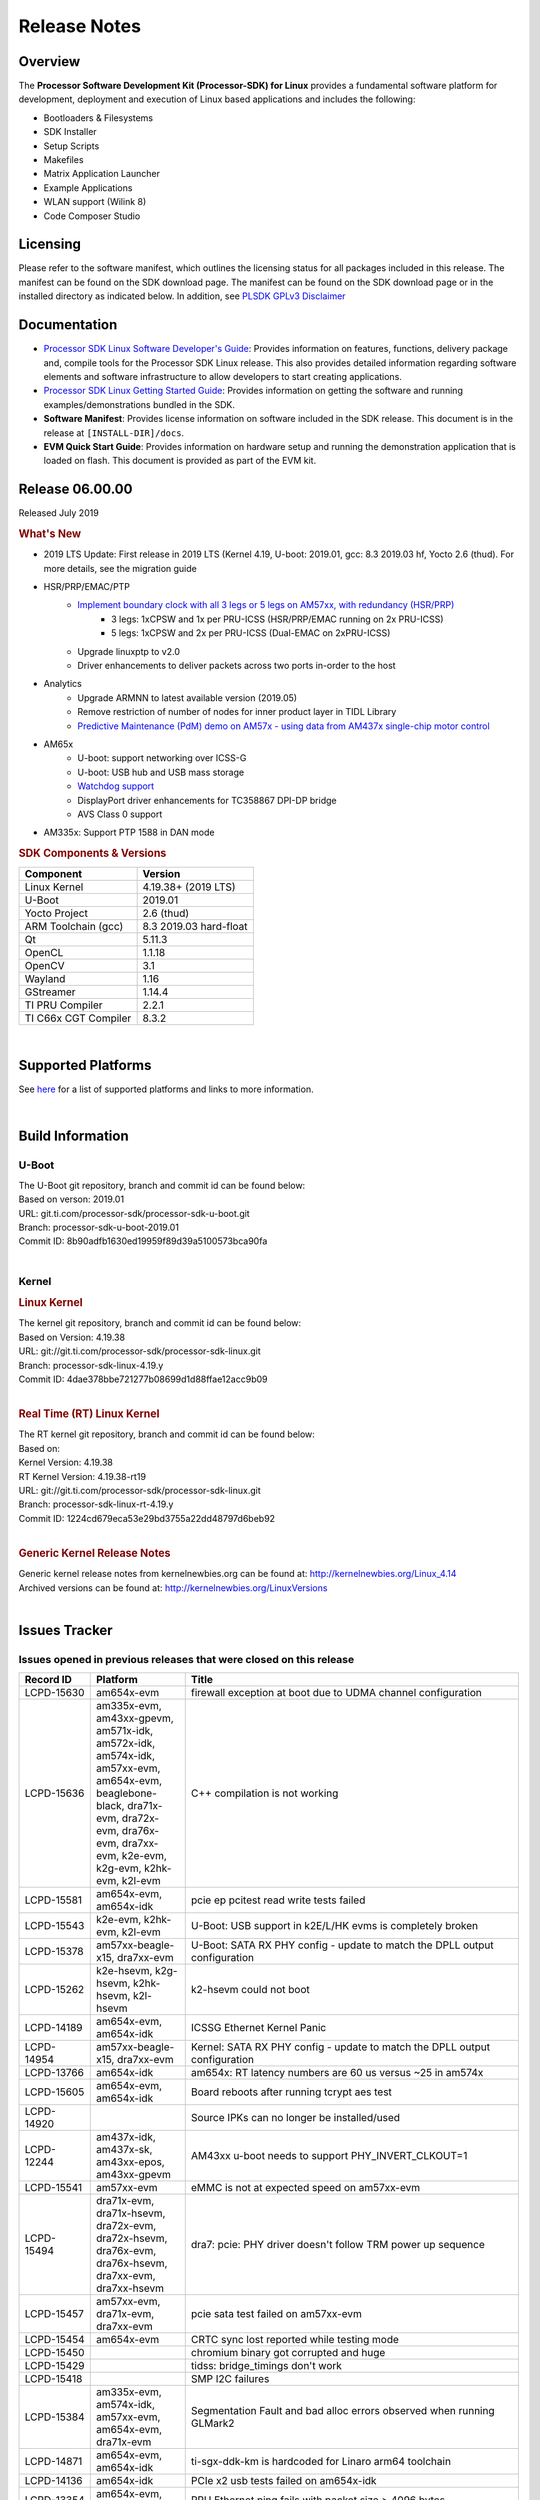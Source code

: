 ************************************
Release Notes
************************************
.. http://processors.wiki.ti.com/index.php/Processor_SDK_Linux_Release_Notes

Overview
========

The **Processor Software Development Kit (Processor-SDK) for Linux**
provides a fundamental software platform for development, deployment and
execution of Linux based applications and includes the following:

-  Bootloaders & Filesystems
-  SDK Installer
-  Setup Scripts
-  Makefiles
-  Matrix Application Launcher
-  Example Applications
-  WLAN support (Wilink 8)
-  Code Composer Studio

Licensing
=========

Please refer to the software manifest, which outlines the licensing
status for all packages included in this release. The manifest can be
found on the SDK download page. The manifest can be found on the SDK
download page or in the installed directory as indicated below. In
addition, see `PLSDK GPLv3 Disclaimer <Overview_GPLv3_Disclaimer.html>`__

Documentation
===============
-  `Processor SDK Linux Software Developer's Guide <index.html>`__: Provides information on features, functions, delivery package and,
   compile tools for the Processor SDK Linux release. This also provides
   detailed information regarding software elements and software
   infrastructure to allow developers to start creating applications.
-  `Processor SDK Linux Getting Started Guide <Overview_Getting_Started_Guide.html>`__: Provides information on getting the software and running
   examples/demonstrations bundled in the SDK.
-  **Software Manifest**: Provides license information on software
   included in the SDK release. This document is in the release at
   ``[INSTALL-DIR]/docs``.
-  **EVM Quick Start Guide**: Provides information on hardware setup and
   running the demonstration application that is loaded on flash. This
   document is provided as part of the EVM kit.

Release 06.00.00
==================

Released July 2019

.. rubric:: What's New
   :name: whats-new

- 2019 LTS Update: First release in 2019 LTS (Kernel 4.19, U-boot: 2019.01, gcc: 8.3 2019.03 hf, Yocto 2.6 (thud). For more details, see the migration guide
- HSR/PRP/EMAC/PTP
    - `Implement boundary clock with all 3 legs or 5 legs on AM57xx, with redundancy (HSR/PRP) <Industrial_Protocols_PTP.html>`__
       - 3 legs: 1xCPSW and 1x per PRU-ICSS (HSR/PRP/EMAC running on 2x PRU-ICSS)
       - 5 legs: 1xCPSW and 2x per PRU-ICSS (Dual-EMAC on 2xPRU-ICSS)
    - Upgrade linuxptp to v2.0
    - Driver enhancements to deliver packets across two ports in-order to the host
- Analytics
    - Upgrade ARMNN to latest available version (2019.05)
    - Remove restriction of number of nodes for inner product layer in TIDL Library
    - `Predictive Maintenance (PdM) demo on AM57x - using data from AM437x single-chip motor control <Examples_and_Demos_Application_Demos.html#predictive-maintenance-demo>`__ 
- AM65x
    - U-boot: support networking over ICSS-G
    - U-boot: USB hub and USB mass storage
    - `Watchdog support <Examples_and_Demos_Application_Demos.html#watchdog-demo-on-am654x-pg-1-0>`__
    - DisplayPort driver enhancements for TC358867 DPI-DP bridge
    - AVS Class 0 support
- AM335x: Support PTP 1588 in DAN mode

.. rubric:: SDK Components & Versions
   :name: sdk-components-versions

+--------------------------+----------------------------+
| Component                | Version                    |
+==========================+============================+
| Linux Kernel             | 4.19.38+ (2019 LTS)        |
+--------------------------+----------------------------+
| U-Boot                   | 2019.01                    |
+--------------------------+----------------------------+
| Yocto Project            | 2.6 (thud)                 |
+--------------------------+----------------------------+
| ARM Toolchain (gcc)      | 8.3 2019.03 hard-float     |
+--------------------------+----------------------------+
| Qt                       | 5.11.3                     |
+--------------------------+----------------------------+
| OpenCL                   | 1.1.18                     |
+--------------------------+----------------------------+
| OpenCV                   | 3.1                        |
+--------------------------+----------------------------+
| Wayland                  | 1.16                       |
+--------------------------+----------------------------+
| GStreamer                | 1.14.4                     |
+--------------------------+----------------------------+
| TI PRU Compiler          | 2.2.1                      |
+--------------------------+----------------------------+
| TI C66x CGT Compiler     | 8.3.2                      |
+--------------------------+----------------------------+

|

Supported Platforms
=====================================
See `here <Release_Specific_Supported_Platforms_and_Versions.html>`__ for a list of supported platforms and links to more information.

|


Build Information
=====================================

U-Boot
-------------------------

| The U-Boot git repository, branch and commit id can be found below:
| Based on verson: 2019.01
| URL: git.ti.com/processor-sdk/processor-sdk-u-boot.git
| Branch: processor-sdk-u-boot-2019.01
| Commit ID: 8b90adfb1630ed19959f89d39a5100573bca90fa

|

Kernel
-------------------------

.. rubric:: Linux Kernel
   :name: linux-kernel

| The kernel git repository, branch and commit id can be found below:
| Based on Version: 4.19.38
| URL: git://git.ti.com/processor-sdk/processor-sdk-linux.git
| Branch: processor-sdk-linux-4.19.y
| Commit ID: 4dae378bbe721277b08699d1d88ffae12acc9b09

|

.. rubric:: Real Time (RT) Linux Kernel
   :name: real-time-rt-linux-kernel

| The RT kernel git repository, branch and commit id can be found below:
| Based on:
| Kernel Version: 4.19.38
| RT Kernel Version: 4.19.38-rt19

| URL: git://git.ti.com/processor-sdk/processor-sdk-linux.git
| Branch: processor-sdk-linux-rt-4.19.y
| Commit ID: 1224cd679eca53e29bd3755a22dd48797d6beb92

|

.. rubric:: Generic Kernel Release Notes
   :name: generic-kernel-release-notes

| Generic kernel release notes from kernelnewbies.org can be found at:
  http://kernelnewbies.org/Linux_4.14
| Archived versions can be found at:
  http://kernelnewbies.org/LinuxVersions

|

Issues Tracker
=====================================

Issues opened in previous releases that were closed on this release
---------------------------------------------------------------------

.. csv-table::
   :header: "Record ID", "Platform", "Title"
   :widths: 15, 20, 70

   LCPD-15630,am654x-evm,firewall exception at boot due to UDMA channel configuration
   LCPD-15636,"am335x-evm, am43xx-gpevm, am571x-idk, am572x-idk, am574x-idk, am57xx-evm, am654x-evm, beaglebone-black, dra71x-evm, dra72x-evm, dra76x-evm, dra7xx-evm, k2e-evm, k2g-evm, k2hk-evm, k2l-evm",C++ compilation is not working
   LCPD-15581,"am654x-evm, am654x-idk",pcie ep pcitest read write tests failed
   LCPD-15543,"k2e-evm, k2hk-evm, k2l-evm",U-Boot: USB support in k2E/L/HK evms is completely broken
   LCPD-15378,"am57xx-beagle-x15, dra7xx-evm",U-Boot: SATA RX PHY config - update to match the DPLL output configuration
   LCPD-15262,"k2e-hsevm, k2g-hsevm, k2hk-hsevm, k2l-hsevm",k2-hsevm could not boot
   LCPD-14189,"am654x-evm, am654x-idk",ICSSG Ethernet Kernel Panic
   LCPD-14954,"am57xx-beagle-x15, dra7xx-evm",Kernel: SATA RX PHY config - update to match the DPLL output configuration
   LCPD-13766,am654x-idk,am654x: RT latency numbers are 60 us versus ~25 in am574x
   LCPD-15605,"am654x-evm, am654x-idk",Board reboots after running tcrypt aes test
   LCPD-14920,,Source IPKs can no longer be installed/used
   LCPD-12244,"am437x-idk, am437x-sk, am43xx-epos, am43xx-gpevm",AM43xx u-boot needs to support PHY_INVERT_CLKOUT=1
   LCPD-15541,am57xx-evm,eMMC is not at expected speed on am57xx-evm
   LCPD-15494,"dra71x-evm, dra71x-hsevm, dra72x-evm, dra72x-hsevm, dra76x-evm, dra76x-hsevm, dra7xx-evm, dra7xx-hsevm",dra7: pcie: PHY driver doesn't follow TRM power up sequence
   LCPD-15457,"am57xx-evm, dra71x-evm, dra7xx-evm",pcie sata test failed on am57xx-evm
   LCPD-15454,am654x-evm,CRTC sync lost reported while testing mode
   LCPD-15450,,chromium binary got corrupted and huge
   LCPD-15429,,tidss: bridge_timings don't work
   LCPD-15418,,SMP I2C failures
   LCPD-15384,"am335x-evm, am574x-idk, am57xx-evm, am654x-evm, dra71x-evm",Segmentation Fault and bad alloc errors observed when running GLMark2
   LCPD-14871,"am654x-evm, am654x-idk",ti-sgx-ddk-km is hardcoded for Linaro arm64 toolchain
   LCPD-14136,am654x-idk,PCIe x2 usb tests failed on am654x-idk
   LCPD-13354,"am654x-evm, am654x-idk",PRU Ethernet ping fails with packet size > 4096 bytes
   LCPD-13709,am654x-evm,USB camera gadget does not work on am6
   LCPD-13711,"am654x-evm, am654x-idk",U-Boot: EEPROM-based board detection support not available
   LCPD-13710,"am654x-evm, am654x-idk",KS3M: ICSSG: 100M link doesn't work
   LCPD-15260,dra7xx-evm,Video on display repeated when Fast Forward done with gst-play
   LCPD-15259,dra7xx-evm,Gst-ducati fails to decode few interlaced streams
   LCPD-14860,"am574x-idk, am57xx-evm, am654x-evm, am654x-idk",qt-opencv-opencl-opengl-multithreaded fails with gcc8
   PLSDK-2186,am572x-evm,video-analytic-demo should run on top of Weston instead of qwindow-compistor
   PLSDK-2355,"am572x-evm, am572x-idk, am574x-idk",Openvx: openvx_tiovx_application hangs on am572x evm
   PLSDK-2627,beagleboneblack,run-pru-adc.sh : Unable to get expected output on UART
   PLSDK-2659,am574x-idk,TIDL inference reporting same classification output for all input images
   PLSDK-2670,"am570x-evm, am572x-evm, am572x-hsevm, k2e-evm, k2g-hsevm, k2hk-evm, k2l-evm",OpenMPacc test hangs on k2 platorms
   PLSDK-2700,,Jailhouse Linux/RTOS issue observed when CPU freq changed
   PLSDK-2749,"am570x-evm, am571x-idk, am572x-evm, am572x-hsevm, am572x-idk, am574x-hsidk, am574x-idk",CPTS 1PPS should allow selection of any timer (Timer13-Timer16)
   PLSDK-2750,"am570x-evm, am571x-idk, am572x-evm, am572x-hsevm, am572x-idk, am574x-hsidk, am574x-idk",CPTS 1PPS pps-enable-gpios should be optional
   PLSDK-2751,"am571x-idk, am572x-idk, am574x-hsidk, am574x-idk",1PPS output needs pulldown for pwm_off
   PLSDK-2754,"am571x-idk, am572x-idk, am574x-hsidk, am574x-idk",kernel 1PPS devicetree documentation
   PLSDK-2759,"am335x-ice, am437x-idk, am571x-idk, am572x-idk, am574x-idk, k2g-ice",   PLSDK build needs to update EMAC firmware version (to enable RX pacing)
   PLSDK-2774,am654x-evm,Fix ICSSG PRUETH bindings documentation
   PLSDK-2775,"am572x-evm, am572x-idk, am574x-idk, dra76x-evm",TIDL documentation missing information about converting framework operators into TIDL layers
   PLSDK-2778,"am654x-evm, am654x-idk",Getting Started Guide Needs to be updated for AM65x
   PLSDK-2796,am572x-idk,HSR/PRP duplicate packets seen
   PLSDK-2818,"am335x-ice, am437x-idk, am571x-idk, am572x-idk, am574x-idk, k2g-ice",PRUETH: promiscuous mode doesn't work in Dual EMAC mode firmware
   PLSDK-2854,,Make tisdk-rootfs-image first option in create-sdcard.sh

|


Issues found and closed on this release that may be applicable to prior releases
-----------------------------------------------------------------------------------
.. csv-table::
   :header: "Record ID", "Platform", "Title"
   :widths: 15, 20, 70

   PLSDK-2783,omapl138-lcdk,omapl138-lcdk - uboot does not load from mmc
   PLSDK-2865,am571x-idk,icss_emacMainTest_am571x.out returns error from _int_malloc

|

Errata Workarounds Available in this Release
------------------------------------------------
.. csv-table::
   :header: "Record ID",  "Title"
   :widths: 15, 80

   LCPD-9084,i887: Software workaround to limit mmc3 speed to 64MHz
   LCPD-7642,MMC/SD: i832: return DLL to default reset state with CLK gated if not in SDR104/HS200 mode.
   LCPD-1022,J6: Errata: i694: System I2C hang due to miss of Bus Clear support @ OMAP level
   LCPD-976,J6/J6eco: 32clk is psuedo (erratum i856) - clock source
   LCPD-975,J6/J6eco: 32clk is psuedo (erratum i856) - realtime counter
   LCPD-1188,J6: Baseport: Errata i877: RGMII clocks must be enabled to avoid IO timing degradation due to Assymetric Aging
   LCPD-5311,i893: DCAN ram init issues in HW AUTO and when traffic hitting CAN bus (open investigation)
   LCPD-5310,"i900: CTRL_CORE_MMR_LOCK_5 region after locking results in ctrl module inaccessible, recoverable only post a reset"
   LCPD-5309,LCPD: i896: USB Port disable doesnt work
   LCPD-4225,J6: Errata: i834: Investigate possibility of software workaround
   LCPD-4195,J6: SATA: Investigate applicability of i807
   LCPD-14580,DSS : DSS Does Not Support YUV Pixel Data Formats
   LCPD-14577,CPSW does not support CPPI receive checksum (Host to Ethernet) offload feature
   LCPD-14579,DSS : DSS Does Not Support YUV Pixel Data Formats
   LCPD-14578,DSS : DSS DPI Interface does not support BT.656 and BT.1120 output modes
   LCPD-9173,i897: USB Stop Endpoint doesnt work in certain circumstances
   LCPD-8294,37 pins + VOUT pins need slow slew enabled for timing and reliability respectively
   LCPD-13887,DDR Controller ECC Scrubbing feature can cause DRAM data corruption
   LCPD-13884,CPTracer Bus Probes MAIN_CAL0_0 and MCU_SRAM_SLV_1 are not able to distinguish between secure and non-secure transactions
   LCPD-14185,MSMC: Non-coherent memory access to coherent memory can cause invalidation of snoop filter
   LCPD-14187,UDMA-P Real-time Remote Peer Registers not Functional Across UDMA-P Domains
   LCPD-14159,The assertion of warm reset coinciding with a debug configuration access targeting the STM Subsystem may result in a hang of said debug configuration access
   LCPD-14941,RINGACC and UDMA ring state interoperability issue after channel teardown
   LCPD-8277,u-boot: j6: SATA is not shutdown correctly as per errata i818
   LCPD-5924,ALL: CONNECTIVITY: CPSW: errata i877 workarround for cpsw
   LCPD-5931,DRA7xx: AM57xx: mmc: upstream errata workaround for i834
   LCPD-6907,Workaround errata i880 for RGMII2 is missing
   LCPD-5836,CAL: Errata: i913: CSI2 LDO needs to be disabled when module is powered on
   LCPD-5052,Upstream: Post the dmtimer errata fix for i874
   LCPD-4975,DSS AM5/DRA7: implement WA for errata i886
   LCPD-4912,DRA7: USB: Implement ErrataID_i896_PED_issue
   LCPD-4910,J6/OMAP5: errata i810 implementation
   LCPD-4911,DRA7: USB: Investigate applicability of Errata i897: StopEndpoint_issue
   LCPD-876,OMAP5: Errata i810: DPLL Controller Sticks when left clock requests are removed
   LCPD-1146,DMM hang: Errata VAYU-BUG02976 (i878) (register part)
   LCPD-1108,J6: Wrong Access In 1D Burst For YUV4:2:0-NV12 Format (Errata i631)
   LCPD-1087,J6: MMC: Errata: i802: OMAP5430 MMCHS: DCRC errors during tuning procedure
   LCPD-5460,Implement WA for Vayu errata i829 (Reusing Pipe Connected To Writeback Pipeline On The Fly To An Active Panel)
   LCPD-5308,i897: USB Stop Endpoint doesnt work in certain circumstances
   LCPD-4218,Implement Workaround for Errata i813 - Spurious Thermal Alert Generation When Temperature Remains in Expected Range
   LCPD-4217,Implement Workaround for Errata i814 - Bandgap Temperature read Dtemp can be corrupted
   LCPD-4184,Implement workaround for errata i814 - Bandgap Temperature read Dtemp can be corrupted
   LCPD-4647,[rpmsg 2015 LTS] Implement errata i879 - DSP MStandby requires CD_EMU in SW_WKUP
   LCPD-4648,[rpmsg 2014 LTS] Implement errata i879 - DSP MStandby requires CD_EMU in SW_WKUP
   LCPD-14186,UDMA-P Host Packet Descriptor?s ?0x3FFFFF? Packet Length Mode not Functional
   LCPD-941,OMAP4 and OMAP5: DSS: implement workaround for errata i740
   LCPD-1776,"[J6 SATA Adaptation] J6 - Errata i783, SATA Lockup After SATA DPLL Unlock/Relock"


|

SDK Known Issues
-----------------
.. csv-table::
   :header: "Record ID", "Platform", "Title", "Workaround"
   :widths: 25, 30, 50, 60

   LCPD-14263,am43xx-epos,Hardware RNG module not getting probed in Linux for AM438x,
   LCPD-15587,"am335x-evm, am43xx-gpevm, am57xx-evm",QtWebengine-based browser does not work,
   LCPD-16096,"am574x-idk, am57xx-evm, dra7xx-evm",Instability observed while trying to capture video with USB camera via Gstreamer,
   LCPD-8352,"am43xx-gpevm, am57xx-evm, dra7xx-evm",weston: stress testing with 75 concurrent instances of simple-egl leads to unresponsive HMI due to running out of memory,1. Restart Wayland application. 2. Restart board if Weston is killed by oom-killer
   LCPD-15863,"am335x-evm, am43xx-gpevm, am57xx-evm, am654x-evm",Weston IVI-shell is not supported,
   LCPD-15864,am57xx-evm,SoC Performance Monitoring tool is still not enabled,
   LCPD-15553,"am335x-evm, am43xx-gpevm, am57xx-evm, am654x-evm",Segmentation Fault observed when running weston-simple-egl,
   LCPD-15386,"am57xx-evm, dra7xx-evm",Segmentation fault reported while running GC320,
   LCPD-15647,am574x-idk,Performance drop observed for several GLBenchmark tests,
   LCPD-14201,"am654x-evm, am654x-idk",PVR out of memory error reported while running GLMark2,"There is more SPM memory required for this test on ARM64. It can be resolved by allocating more memory for Parameter Buffer at powervr.ini For AM65x: set ParamBufferSize to 8388608 (8M). Besides, this test will fail if the FrameTime exceeds 1 second and which is proportional to the screen resolution size. To run this test on AM654x, we can reduce the screen size by using option s ""-s 800x480"""
   LCPD-14175,am335x-evm,GLMark2 drm based test fails,
   LCPD-13429,,Init/exit sequence in GBM leads to error,
   LCPD-13501,am654x-evm,"Kmscube: need to support the new display ""tidss""",
   LCPD-12027,"am335x-evm, am43xx-gpevm, am437x-sk, am57xx-evm",glReadPixels returns error with nulldrm client,
   LCPD-11010,am574x-idk,AM574x-idk graphics performance is lower than am572x-idk,"Performance issue, no workaround"
   LCPD-9006,"am57xx-evm, dra72x-evm, dra7xx-evm",Some GLBenchmark tests fail to run,
   LCPD-7130,dra7xx-evm,KMSCube with video does not work,
   LCPD-15810,"am335x-evm, am43xx-gpevm, k2g-evm",Illegal instruction reported when trying to decode h264 stream with gstreamer,
   LCPD-13817,am654x-evm,Qt5 Webengine-based broswer does not work on AM654x,
   LCPD-13816,am654x-evm,Chromium-wayland broswer does not work on AM654x,
   LCPD-13443,am57xx-hsevm,Camera is not detected on AM572x-HSEVM,
   LCPD-12928,am57xx-evm,Periodic frame freezes observed while decoding H264 video,
   LCPD-11846,"am571x-idk, am572x-idk, am574x-idk, am574x-hsidk, am57xx-evm, am57xx-beagle-x15, am57xx-hsevm",libdce2 omapdrm API call with bus-version style,
   LCPD-9754,"am571x-idk, am572x-idk, am57xx-evm, am57xx-hsevm, dra71x-evm, dra71x-hsevm, dra72x-evm, dra72x-hsevm, dra7xx-evm, dra7xx-hsevm",GLSDK Sometimes capture + encode fails,
   LCPD-9753,"am571x-idk, am572x-idk, am57xx-evm, am57xx-hsevm, dra72x-evm, dra72x-hsevm, dra7xx-evm, dra7xx-hsevm",GLSDK gst test suite waylandsink and 1080i kmssink tests fail,
   LCPD-5654,AM335x,AM3 Beaglebone black: MPEG4+AAC Dec does not play out any audio for some HDMI monitors,
   LCPD-12709,am43xx-hsevm,Boards resets when standby state is attempted,
   LCPD-8345,"am335x-evm, am437x-idk, dra7xx-evm, dra7xx-hsevm, k2e-evm, k2e-hsevm, k2hk-evm, k2l-evm","Board fails to start login console after waiting 3.5 minutes ( hard to reproduce, ~4/1000)",Restart the EVM
   LCPD-9616,am57xx-evm,QtCreator GDB (remote) debugging stops working since QT5.7.1,use GDB from Processor SDK 3.2
   LCPD-16114,"am335x-evm, am335x-ice, am335x-sk",RTC Init Script Needs to Wait for Module Load,
   LCPD-15562,,OpenSSL1.1 does not have hooks for using hw crypto, Use openssl1.0 for crypto
   LCPD-13947,am335x-evm,nativesdk-opkg is broken in the devkit,
   LCPD-13633,"am335x-evm, am335x-hsevm, am335x-ice, am335x-sk, am43xx-gpevm, am43xx-hsevm, am437x-idk, am437x-sk, am57xx-evm, am57xx-beagle-x15, am57xx-hsevm",IMG wayland based demos are missing from the fs,N/A
   LCPD-13437,am57xx-hsevm,Multimedia:ducatih264enc0: Could not initialize supporting library,
   LCPD-12443,omapl138-lcdk,SD boot time with coresdk rootfs increases ~30% on omapl138-lcdk,
   LCPD-12383,omapl138-lcdk,Umount failed if sata is mounted as vfat after boot without enough delay before umount,
   LCPD-9923,"am335x-evm, am43xx-gpevm, am57xx-evm, k2e-evm, k2g-evm, k2hk-evm, k2l-evm",Error message in boot log for K2 and AM platforms,
   LCPD-7255,"am335x-evm, am335x-ice, am335x-sk, am43xx-gpevm, am43xx-hsevm, am437x-idk, am437x-sk, am571x-idk, am572x-idk, am57xx-evm, beaglebone, beaglebone-black, beaglebone-black-ice, dra72x-evm, dra72x-hsevm, dra7xx-evm, dra7xx-hsevm, k2e-evm, k2g-evm, k2g-ice, k2hk-evm, k2l-evm",Telnet login takes too long (~40 seconds),"Booting with rootfs mounted over NFS might cause ~40 seconds delay on telnet login because DNS entries might not be properly populated, Enter appropriate DNS server IP in resolv.conf. For example: echo 'nameserver 192.0.2.2' > /etc/resolv.conf" 
   LCPD-7025,am43xx-gpevm,System takes more than 10 seconds to go from login prompt to system prompt,Automated tests need to account for this boot delay
   LCPD-5649,"K2E, K2HK, K2L",Integration: Release content for core-sdk should not be the content of SD card for k2 platform,
   LCPD-12405,"am335x-evm, am335x-ice, am43xx-epos, am43xx-gpevm, am57xx-evm, dra71x-evm, k2e-evm, k2e-hsevm, k2g-evm, k2g-hsevm, k2l-evm",Openssl certgen fails due to coredump in openssl_gen_cert.sh,
   LCPD-12536,"am335x-evm, am335x-ice, am335x-sk, am43xx-gpevm, am437x-idk, am437x-sk, am571x-idk, am572x-idk, am574x-idk, am57xx-evm",AM4 SK/IDK: iperf3: error - control socket has closed unexpectedly for ETH test,
   LCPD-6377,"am43xx-gpevm, am43xx-hsevm, am437x-idk, am437x-sk, am571x-idk, am572x-idk, am57xx-evm, dra72x-evm, dra72x-hsevm, dra7xx-evm, dra7xx-hsevm, k2g-evm",OMAP_BO_CACHED feature not functional,
   LCPD-8210,"am571x-idk, am572x-idk, am57xx-evm",QT Touchscreen interaction (Bear Whack) crash,
   LCPD-8398,"dra7xx-evm, dra7xx-hsevm",gsttestplayer: Reverse playback stops after next seek,
   LCPD-9423,,kmscube with video: viddec3test sometimes return error 139,None
   LCPD-8278,k2e-hsevm,Secure boot takes more than 10 minutes,
   LCPD-15367,"am335x-evm, am574x-idk",Boot time increased about 15s,
   PLSDK-1398,"k2e-evm, k2e-hsevm, k2g-hsevm, k2hk-hsevm",Document workaround for IPC demo hangs if run after OpenCL demos,Run IPC demo w/o running OpenCL first
   PLSDK-1419,k2l-evm,Intermittent-IP address display issue on LCD for K2L RT,"Use ifconfig once Linux boots, to acquire IP address"
   PLSDK-2474,am572x-evm,soc-performance-monitor table display problem (missing texts),None
   PLSDK-2730,"am335x-evm, am335x-ice, am437x-evm, am572x-evm, am654x-evm",Chromium-Wayland browser doesn't work,Use qtWebkit browser
   PLSDK-2855,"am571x-idk, am574x-idk",PHC2SYS out of sync with continuous switching the master cocks from two GMC,"None. Need to power cycle or reset the platform and restart the PTP BC."
   PLSDK-2861,"k2e-evm, k2g-evm, k2hk-evm, k2l-evm",Crypto is not functional on 2019 LTS,None
   PLSDK-2867,"am335x-evm, am437x-evm, am571x-idk, am572x-evm, am572x-idk, am574x-idk, am654x-hsevm",QtWebEngine based browser is not functional on 2019 LTS,Use Webkit based browser
   PLSDK-2877,"am335x-evm, am437x-evm, am572x-evm, am654x-evm",Qt Webkit browser crashes at several websites,None
   PLSDK-2881,am572x-evm,dual camera demo does not work with dual display on AM57xx EVM,Dual camera demo only requires one display so disable or remove one of the display.
   PLSDK-2882,"am437x-evm, am437x-sk, am572x-evm",dual camera demo: text on control buttons truncated on LCD,"None. This problem does not affect the functionality because the word ""Capture"" is still recognizable."
   PLSDK-2895,am571x-idk,AM571x-IDK: Icss Emac: TTS Port 1: Packet cyclic timestamp error.,None
   PLSDK-2896,k2e-evm,mpm_transport_hyperlink_loopback: transport arm-loopback-hyplnk-0 failed (error: -114) retval -1001,No workaround
   PLSDK-2897,"am335x-evm, am437x-evm, am571x-idk, am572x-evm, am572x-idk, am574x-idk, dra76x-evm",Graphics Demo: layer-add-surfaces command not found,None. Weston IVI-shell is not supported for now.
   PLSDK-2899,am572x-idk,Storm prevention in dual-EMAC: failed to update stormPrevCounter,"Issue only arises if only one of the two ICSS ports is up. As a workaround, bring up both ICSS ports (e.g. ""ifconfig eth<ID> up) even if only one is in use to enable storm prevention."
   PLSDK-2900,"am335x-evm, am437x-evm, k2e-evm, k2g-evm, k2hk-evm, k2l-evm","crypto examples don't build from toplevel SDK Makefile, due to OpenSSL dependency",No workaround
   PLSDK-2905,am654x-hsevm,3D: Failed to run /usr/bin/SGX/demos/Raw/OGLES2ChameleonMan,"None. The warning messages can be ignored, there is no effect on the functionality."
   PLSDK-2909,"am570x-evm, am571x-idk, am572x-evm, am572x-idk, am574x-idk, dra76x-evm",Upgrade TIDL-API converted models to the new file format,"The problem with emulation tool (for ARM or x86) only if we are using it with models deployed in target filesystem (as they are in earlier format): /usr/share/ti/tidl/examples/test/testvecs/config/tidl_models. For newly converted models, using import tool from PLSDK6.0 this problem does not exist."
   PLSDK-2913,am572x-idk,NetJury Test Failure: TC_PRP_4_3_4_____Reception_of_a_PRP_Supervision_frame_and_Nodes_Table - test_VLAN,No workaround
   PLSDK-2916,"am572x-evm, am572x-idk",Jailhouse_Hypervisor: JAILHOUSE_CELL_LOAD: Invalid argument,No workaround

|

U-Boot Known Issues
------------------------
.. csv-table::
   :header: "Record ID", "Priority", "Title", "Platform", "Workaround"
   :widths: 15, 10, 70, 30, 5

   LCPD-15054,P3-Medium,[u-boot] AM57xx phy_ctrl structures must be board-specific,"am571x-idk, am572x-idk, am574x-idk, am574x-hsidk, am57xx-evm, am57xx-beagle-x15, am57xx-hsevm",
   LCPD-14843,P3-Medium,U-boot should support netboot for AM654x,"am654x-evm, am654x-idk",
   LCPD-14638,P3-Medium,Invalid DDR_PHY_MR2 setting in K2G board library,"k2g-evm, k2g-ice",
   LCPD-11586,P3-Medium,dhcp failed to get IP address after reboot for K2G-ICE non-RT linux,k2g-ice,
   LCPD-10726,P3-Medium,Update DDR3 emif regs structure for EMIF2 for the beagle_x15 board in U-Boot board file,"am572x-idk, am57xx-evm",
   LCPD-9369,P3-Medium,AM437x GP EVM older PG version Uboot UART boot fails intermittently,,
   LCPD-8701,P3-Medium,Soft reboot broken,k2g-ice,
   LCPD-5416,P3-Medium,"U-BOOT: K2G: ""reset"" fails for certain SD cards",K2G,
   LCPD-15873,P3-Medium,There is no dtbo in u-boot for PCIe x1 + usb3 daughter card,am654x-evm,
   LCPD-14628,P3-Medium,U-boot: Unable to write to eMMC,beaglebone-black,
   LCPD-10668,P3-Medium,Ethernet boot: Sometimes the board could not boot uboot from Ethernet on k2g-evm,k2g-evm,
   LCPD-9539,P3-Medium,dhcp does not work after soft reboot,k2g-evm,
   LCPD-7864,P3-Medium,U-Boot: Ethernet boot fails on AM335x and AM437x,"am335x-evm, am335x-ice, am335x-sk, am437x-idk, am437x-sk, am43xx-gpevm",
   LCPD-7547,P3-Medium,uboot nand write hangs for big size on k2g,k2g-evm,
   LCPD-7366,P3-Medium,uboot McSPI driver drives multiple chip selects simultaneously,am335x-evm,
   LCPD-5517,P3-Medium,Board fails to load bootloader sometimes when eSATA is connected,AM572x,
   LCPD-5116,P3-Medium,BBB: U-Boot: Board fails to acquire dhcp address sometimes,AM335x,
   LCPD-4817,P4-Low,am57xx-evm/dra7xx-evm: uboot: usb failed to detect Kingston DataTraveler usb msc device,AM572x,

|


Linux Kernel Known Issues
---------------------------
.. csv-table::
   :header: "Record ID", "Priority", "Title", "Component", "Subcomponent", "Platform", "Workaround", "Impact"
   :widths: 5, 10, 70, 10, 5, 20, 35, 20

   LCPD-15792,P2-High,am65xx: icssg: tx_teardown_timeout at prueth interface down,Connectivity,PRUSS-Ethernet,"am654x-evm, am654x-idk",No workaround, Multiple ifdown/ifup of interface will cause interface to stop working
   LCPD-14188,P2-High,ICSSG PRUEth Extremely Slow,Connectivity,"ICSSG, PRUETH",am654x-evm,No workaround, Low throughput
   LCPD-9972,P2-High,Soft reboot failed on k2g-evm with class 10 SD cards,Connectivity,,k2g-evm,Do not use soft reboot, Only hard reboot works
   LCPD-13653,P2-High,am65x-evm could not boot from MMC/SD when MMC/SD is backup boot mode,Baseport,,"am654x-evm, am654x-idk",No workaround, If UART boot times out mmc backup mode cannot work
   LCPD-13412,P2-High,VIP camera sensor (mt9t11) is not initialized properly,Audio & Display,,am57xx-evm, Hardware issue with sensor, capture does not work with this sensor
   LCPD-15894,P3-Medium,Standby hangs sometimes after many standby/resume transitions,Power & Thermal,,am335x-evm,,
   LCPD-15422,P3-Medium,cpuhotplug03 test failed (tasks get scheduled to a newly on-lined CPU?),Power & Thermal,,"am57xx-evm, am654x-evm, dra7xx-evm",,
   LCPD-12784,P3-Medium,Board can't resume from suspend state sometimes,Power & Thermal,,omapl138-lcdk,,
   LCPD-12273,P3-Medium,i2c controller timed out during DVFS,Power & Thermal,,dra7xx-evm,,
   LCPD-10997,P3-Medium,ABB voltage did not increase for 1800 MHz,"Power & Thermal, System Test",,dra76x-evm,,
   LCPD-9527,P3-Medium,Potential deadlock reported by pm_suspend on am335x,Power & Thermal,,"am335x-evm, am335x-sk, beaglebone, beaglebone-black",,
   LCPD-7314,P3-Medium,Active power is slighly higher than on 2015 LTS release (Linux 4.1),Power & Thermal,,am335x-evm,,
   LCPD-7256,P3-Medium,Board sometimes hangs after suspend/resume cycle,Power & Thermal,,"am335x-evm, am335x-hsevm, am57xx-evm, dra72x-evm, dra7xx-evm",,
   LCPD-6427,P3-Medium,vpe fails to suspend sometimes,Power & Thermal,,"am571x-idk, am572x-idk, am57xx-evm, dra72x-evm, dra7xx-evm",,
   LCPD-4870,P3-Medium,"DRA74x EVM: suspend causes ""suspicious RCU usage""",Power & Thermal,,DRA74x,,
   LCPD-1245,P3-Medium,AM335x: Power: Reverse current leakage on poweroff,Power & Thermal,,am335x-evm,,
   LCPD-1204,P3-Medium,AM335x - Some voltage rails remain active during poweroff,Power & Thermal,,,,
   LCPD-965,P3-Medium,AM335x: Power: Poweroff is not shutting down voltage domains,Power & Thermal,,,,
   LCPD-16125,P3-Medium,PRU RemoteProc INTC Initialization Wrong,IPC,PRUSS_remoteproc,"am335x-evm, am335x-ice, am335x-sk, am43xx-epos, am43xx-gpevm, am437x-idk, am437x-sk, am571x-idk, am572x-idk, am574x-idk, am57xx-evm, am57xx-beagle-x15, am654x-evm, am654x-idk, beaglebone, beaglebone-black, k2g-evm, k2g-ice",,
   LCPD-16100,P3-Medium,NAND failures on K2 evms,Connectivity,,"k2e-evm, k2e-hsevm, k2l-evm, k2l-hsevm",,
   LCPD-16096,P3-Medium,Instability observed while trying to capture video with USB camera via Gstreamer,"Audio & Display, Connectivity, Multimedia",,"am574x-idk, am57xx-evm, dra7xx-evm",,
   LCPD-16095,P3-Medium,M4: linux: failed to set rgmii-rxid mode,Connectivity,"CPSW2G, Networking, RGMII","am654x-evm, am654x-idk, am654x-hsevm",,
   LCPD-16029,P3-Medium,AM65: icssg: PRU ethernet links might be unstable with new PHY package,Connectivity,PRUSS-Ethernet,"am654x-evm, am654x-idk, am654x-hsevm",,
   LCPD-15955,P3-Medium,QSPI boot does not work on am437x-sk,Connectivity,,"am437x-idk, am437x-sk",,
   LCPD-15952,P3-Medium,DCAN Documentation incorrect,Connectivity,,,,
   LCPD-15900,P3-Medium,Uboot eMMC mode is not at expected mode,Connectivity,,am574x-idk,,
   LCPD-15888,P3-Medium,Uboot mmc fatwrite sometimes hanging,Connectivity,,omapl138-lcdk,,
   LCPD-15887,P3-Medium,The boot time increase ~30s on omapl138-lcdk,Connectivity,,omapl138-lcdk,,
   LCPD-15885,P3-Medium,Uboot usb start trigger the board resetting with one usb stick,Connectivity,,k2hk-evm,,
   LCPD-15874,P3-Medium,QSPI boot does not work on am574x-idk,Connectivity,,,,
   LCPD-15855,P3-Medium,Kernel Oops seen with debug options enabled,Connectivity,,am654x-evm,,
   LCPD-15787,P3-Medium,Power suspend fails due to USB (scsi_bus_suspend) failure when HDD is in use,Connectivity,,am335x-evm,,
   LCPD-15768,P3-Medium,RNDIS performance dropped in 2019 LTS,Connectivity,,,,
   LCPD-15737,P3-Medium,AM65x: MMC OTAPDLY values must match values in the Data Manual,Connectivity,MMCSD,"am654x-evm, am654x-idk",,
   LCPD-15672,P3-Medium,eMMC boot failed on BBB,Connectivity,,beaglebone-black,,
   LCPD-15649,P3-Medium,Uboot: sata could not be detected,Connectivity,,am57xx-evm,,
   LCPD-15634,P3-Medium,pcie ethernet perf tests fail,Connectivity,,"dra71x-evm, dra7xx-evm",,
   LCPD-15633,P3-Medium,Uboot: Could not write to USB msc device,Connectivity,,"am335x-evm, am43xx-gpevm",,
   LCPD-15540,P3-Medium,uvc-gadget results in segmentation fault,Connectivity,,"am57xx-evm, am654x-evm, dra71x-evm, dra7xx-evm",,
   LCPD-15538,P3-Medium,Nand cpuload 100% and it seems like not using DMA,Connectivity,,am335x-evm,,
   LCPD-15515,P3-Medium,PCI: Endpoint: MSIX interrupts do not work on AM654,Connectivity,PCIe,am654x-evm,,
   LCPD-15481,P3-Medium,MCAN TX does not work with CAN tool in 2019.00,Connectivity,,"am654x-idk, dra76x-evm",,
   LCPD-15461,P3-Medium,pcie usb failed to enumerate sometimes on dra7xx,Connectivity,,dra7xx-evm,,
   LCPD-15405,P3-Medium,DFU: could not update eMMC bootloaders when using dfu_alt_info_emmc set in uboot env,Connectivity,,"am57xx-evm, dra71x-evm, dra7xx-evm",,
   LCPD-15365,P3-Medium,warning dump in fs/nfs/inode.c seen sometimes,Connectivity,CPSW,am654x-evm,,
   LCPD-15244,P3-Medium,"When 'allmulti' and 'promisc' are disabled, PRUeth should not receive multicast packets",Connectivity,,,,
   LCPD-15241,P3-Medium,am437x-sk failed boot to uboot prompt from QSPI,Connectivity,,am437x-sk,,
   LCPD-14933,P3-Medium,10Mbps not working working with RGMII PHYs,Connectivity,,am335x-hsevm,,
   LCPD-14855,P3-Medium,omap_i2c_prepare_recovery() function can Lock System,Connectivity,I2C,"am335x-evm, am335x-ice, am335x-sk",,
   LCPD-14842,P3-Medium,musb: unplug usb-serial device cause console lockup,Connectivity,USB,"am335x-evm, am335x-sk, beaglebone-black",,
   LCPD-14511,P3-Medium,AM65x: Soft reset fails when booting from eMMC,Connectivity,MMCSD,"am654x-evm, am654x-idk",,
   LCPD-14497,P3-Medium,PCIe Gen3 problems on AM654x,Connectivity,,"am654x-evm, am654x-idk",,
   LCPD-14460,P3-Medium,am654x-idk failed to boot to kernel prompt occasionally,Connectivity,,am654x-idk,,
   LCPD-14450,P3-Medium,CPSW speed change with ethtool - delay when setting to 100Mbps,Connectivity,,"am654x-evm, am654x-idk",,
   LCPD-14372,P3-Medium,"Uboot mmc command shows ""omap_hsmmc_send_cmd: timedout"" error",Connectivity,,dra7xx-evm,,
   LCPD-14184,P3-Medium,USB: SuperSpeed USB Non-Functional,Connectivity,,am654x-evm,,
   LCPD-14183,P3-Medium,am654x-idk failed to login to kernel a few times (7/1000),"Connectivity, IPC",,am654x-idk,,
   LCPD-14171,P3-Medium,Failed to read uboot from SD card 1/1000 times,Connectivity,,"am57xx-evm, dra7xx-evm",,
   LCPD-13940,P3-Medium,mkfs.ext2 hangs when trying to format PCIe NVMe SSD device (Samsung PM961),Connectivity,,am654x-evm,,
   LCPD-13938,P3-Medium,PCIe EP read/write/copy test failed with larger sizes,Connectivity,,"am654x-evm, dra71x-evm, dra7xx-evm, k2g-evm",,
   LCPD-13936,P3-Medium,Uboot dhcp timeout 1 of 100 times,Connectivity,,am654x-evm,,
   LCPD-13720,P3-Medium,SPI DMA TX Mode Halts During Continuous 16/32/64 bit Transfers,Connectivity,,beaglebone-black,,
   LCPD-13603,P3-Medium,One board could not boot rootfs from more than one SDHC card,Connectivity,,am654x-evm,,
   LCPD-13587,P3-Medium,dwc3: g_audio can only record once,Connectivity,USB,am57xx-evm,,
   LCPD-13506,P3-Medium,Updating boot0 partition through dfu causes timeouts in eMMC,Connectivity,MMCSD,"dra71x-evm, dra72x-evm, dra76x-evm, dra7xx-evm",,
   LCPD-13452,P3-Medium,USB Gadget Camera Capture - guvcview causes kernel oops,Connectivity,,k2g-evm,,
   LCPD-13445,P3-Medium,Seldom kernel oops triggered by prueth_netdev_init,Connectivity,,am654x-evm,,
   LCPD-13330,P3-Medium,Uboot: usb storage device could not be found at second usb reset,Connectivity,,k2g-evm,,
   LCPD-12673,P3-Medium,Board refuses to suspend on setup with SATA device,Connectivity,,omapl138-lcdk,,
   LCPD-12423,P3-Medium,PCIe fails to reach suspend target state sometimes,Connectivity,PCIE,dra72x-evm,,
   LCPD-12226,P3-Medium,mmcsd first write perf decreased on some platforms,Connectivity,,"am43xx-gpevm, am574x-idk, am57xx-evm, omapl138-lcdk",,
   LCPD-11952,P3-Medium,AM57x: disabling USB super-speed phy in DT causes kernel crash,Connectivity,USB,"am571x-idk, dra72x-evm",,
   LCPD-11564,P3-Medium,AM57xx-evm: eth1 1G connection failure to netgear switch,Connectivity,"CPSW, ETHERNET, PHYIF",am57xx-evm,,
   LCPD-10974,P3-Medium,am43xx-gpevm - usb camera gadget shows halting frames,Connectivity,USB,,,
   LCPD-10781,P3-Medium,NetCP module removal results in backtrace and kernel panic,Connectivity,NETCP,k2g-evm,,
   LCPD-10777,P3-Medium,mtd_stresstest failed on omapl138,Connectivity,NAND,omapl138-lcdk,,
   LCPD-10707,P3-Medium,Few PCIe cards could not enumerated on dra7xx and dra76x,Connectivity,PCIe,"dra76x-evm, dra7xx-evm",,
   LCPD-10551,P3-Medium,"K2E eth0 does down when running udp traffic, eth1 stops working",Connectivity,NETCP,k2e-evm,,
   LCPD-10221,P3-Medium,Longer resume times observed on setup with usb device cable,Connectivity,USB,am335x-evm,,
   LCPD-9974,P3-Medium,PCIe x2 width is not at expected width on am571x-idk,Connectivity,PCIe,am571x-idk,,
   LCPD-9905,P3-Medium,AM437x: UART: Implement workaround for Advisory 27 ? Spurious UART interrupts when using EDMA,Connectivity,UART,am43xx-gpevm,,
   LCPD-9816,P3-Medium,USBdevice omapl138 - Flood ping from server to dut usbdevice at 65500 bytes has packet loss,Connectivity,USB,omapl138-lcdk,,
   LCPD-9815,P3-Medium,Failed to start Login Service when using debug systest build on omapl138,Connectivity,,omapl138-lcdk,,
   LCPD-9804,P3-Medium,SATA performance decreased by ~34% for read and ~54% for write compared to v2.6.33 kernel,Connectivity,SATA,omapl138-lcdk,,
   LCPD-9658,P3-Medium,OMAP-L138 LCDK: MUSB does not enumerate mouse connected to Keyboard hub,Connectivity,USB,omapl138-lcdk,,
   LCPD-9591,P3-Medium,CONNECTIVITY: USB NCM gadget ping with packet sizes > 10000 fails,Connectivity,,,,
   LCPD-9466,P3-Medium,SATA PMP causes suspend failures,Connectivity,SATA,"am57xx-evm, dra7xx-evm",,
   LCPD-9455,P3-Medium,Kernel Warning reported for a USB audio device when listing with pulseaudio,Connectivity,USB,am335x-evm,,
   LCPD-9428,P3-Medium,Ethernet performace UDP: iperf command fails with two threads for lower buffer length,Connectivity,NETCP,"k2e-evm, k2hk-evm, k2l-evm",,
   LCPD-9372,P3-Medium,Nand stress tests failed on a particular am335x-evm board,Connectivity,NAND,am335x-evm,,
   LCPD-9366,P3-Medium,PCIe USB drive sometimes could not be enumerated,Connectivity,PCIe,k2g-evm,,
   LCPD-9011,P3-Medium,K2G-evm: usb devices do not enumerate behind a TUSB8041 usb3.0 hub,Connectivity,USB,,,
   LCPD-8984,P3-Medium,Kernel boot to initramfs with PA enabled results in no DHCP IP address assigned to network interfaces,Connectivity,NETCP,"k2e-evm, k2l-evm",,
   LCPD-8637,P3-Medium,K2HK: Long-term ping test fails due to ethernet link going down,Connectivity,,,,
   LCPD-8133,P3-Medium,"USB: ""cannot reset"" errors observed sometimes",Connectivity,USB,am335x-evm,,
   LCPD-8100,P3-Medium,CONNECTIVITY: K2G ethernet performance numbers are low,Connectivity,NETCP,k2g-evm,,
   LCPD-8078,P3-Medium,AM3 SK: Touchscreen isn't responsive,"Audio & Display, Connectivity",,am335x-sk,,
   LCPD-8033,P3-Medium,AM3 SK: Unexpected USB2-1 Messages on UART,Connectivity,USB,,,
   LCPD-7955,P3-Medium,Uncorrectable Bitflip errors seen after switch to SystemD,Connectivity,GPMC,"am335x-evm, am43xx-gpevm, k2e-evm, k2g-evm, k2g-ice, k2hk-evm, k2hk-hsevm, k2l-evm",Workaround to erase the NAND flash completely if flashed with an incompatible flash writer. SystemD tries to mount all partitions and that is the reason this is being seen now.,
   LCPD-7829,P3-Medium,uboot: UHS card did not work on the expected speed in uboot,Connectivity,,am57xx-evm,,
   LCPD-7744,P3-Medium,UHS SDR104 card works on different speed after soft reboot,Connectivity,,am57xx-evm,,
   LCPD-7623,P3-Medium,Seeing SPI transfer failed error sometimes on k2hk when using rt kernel,Connectivity,SPI,k2hk-evm,,
   LCPD-7559,P3-Medium,K2E/K2HK does not enumerate usb3 devices through usb3.0 hub,Connectivity,USB,"k2e-evm, k2hk-evm",,
   LCPD-7265,P3-Medium,Uboot eMMC does not use HS200 on am57xx-gpevm,Connectivity,,am57xx-evm,,
   LCPD-6334,P3-Medium,k2g-evm: NAND is untestable due to data corruption issues,Connectivity,,k2g-evm,,
   LCPD-6300,P3-Medium,am57xx-evm: A few UHS cards could not be numerated in kernel and mmc as rootfs failed.,Connectivity,,am57xx-evm,,
   LCPD-5699,P3-Medium,pci: am572x-idk: pci broadcom card doesn't enumerate,Connectivity,,"AM571x, AM572x",,
   LCPD-5677,P3-Medium,K2E-evm: Marvel SATA controller could not be detected sometimes when Power On Reset is involved,Connectivity,,K2E,,
   LCPD-5566,P3-Medium,Suspend failed when running pcie-usb test,Connectivity,,"DRA72x, DRA74x",,
   LCPD-5522,P3-Medium,pcie-usb sometimes the usb drive/stick could not be enumerated,Connectivity,,"am571x-idk, am572x-idk, am57xx-evm, am57xx-hsevm, dra72x-evm, dra72x-hsevm, dra7xx-evm, dra7xx-hsevm",,
   LCPD-5362,P3-Medium,MUSB: Isoch IN only utilises 50% bandwidth,Connectivity,USB,AM335x,,
   LCPD-4849,P3-Medium,K2hk: Connectivity: UART data corruption observed sometimes in loopback mode,Connectivity,,,,
   LCPD-4503,P3-Medium,ALL: 8250 UART driver not enabeld as wake source by default,Connectivity,UART,,,
   LCPD-1239,P3-Medium, Connectivity: DUT could not resume when PCI-SATA card is in,Connectivity,PCIe,"am572x-idk, am57xx-evm, dra72x-evm, dra7xx-evm",,
   LCPD-1198,P3-Medium,"am43xx-gpevm:Connectivity: when kmemleak debug is enabled and mmc stress test is run, OOM killer is seen to kick in. Does not happen without kernel debug.",Connectivity,,,,
   LCPD-1144,P3-Medium,Logitech USB-PS/2 Optical Mouse cannot be detected every other time the system is suspended/resumed (AM335x-EVM),Connectivity,,,,
   LCPD-932,P3-Medium,AM33X: CONNECTIVITY: MUSB MSC read numbers are lower in 3.14 compared to 3.12,Connectivity,USB,,,
   LCPD-869,P3-Medium,AM335x: Connectivity: USB data transfer fails if board is suspended/resumed,Connectivity,,,,
   LCPD-662,P3-Medium,CONNECTIVITY: AM335X: distortion in USB audio when msc connect/disconnect happens in parallel,Connectivity,,,,
   LCPD-16132,P3-Medium,kernel dumps due to Bad of_node_put() when open/close mcu uart multiple times,Baseport,,am654x-evm,,
   LCPD-16104,P3-Medium,Revert 1.1G enabling for AM6,Baseport,POWER,am654x-evm,,
   LCPD-16077,P3-Medium,sa2ul ipsec - iperf - server side report is not present,Baseport,,am654-evm,,
   LCPD-14517,P3-Medium,Cryptos: SHA1 Hash test failing on am335x_sk platform,Baseport,,am335x-sk,,
   LCPD-14191,P3-Medium,IPSec hardware-based throughput is 30% lower than 2018.03,Baseport,,"am335x-evm, am57xx-evm",,
   LCPD-13477,P3-Medium,stream_c core performance benchmark is significantly lower than on 2017 lts,Baseport,,dra72x-evm,,
   LCPD-13410,P3-Medium,Reboot command is not operational,Baseport,,"am654x-evm, am654x-idk",,
   LCPD-9981,P3-Medium,Some LTP's memory management tests fail due to low amount of free memory,Baseport,,"omapl138-lcdk",,
   LCPD-9980,P3-Medium,LTP's math tests float_exp_log and float_trigo fail due to OOM,Baseport,,omapl138-lcdk,,
   LCPD-9756,P3-Medium,"pm_runtime does not kicks in for some IPs (serial, gpio and wdt)",Baseport,,omapl138-lcdk,,
   LCPD-8550,P3-Medium,CPSW memory allocation errors seen during boot,"Audio & Display, Baseport",,am335x-sk,,
   LCPD-8406,P3-Medium,K2G: PADCONFIG_202 register cannot be re-programmed,Baseport,,"k2g-evm, k2g-ice",This has proven to be a silicon issue related to locking RSTMUX. It is currently being discussed if it will be fixed in a newer silicon revision. Currently to avoid this issue the affected pins pinmux are not changed in the kernel. This is because U-boot locks RSTMUX which causes problems if the kernel tries to change the pinmuxing for the pins.,
   LCPD-8350,P3-Medium,UART boot does not work on am57xx-evm,Baseport,,am57xx-evm,,
   LCPD-8347,P3-Medium,BUG: sleeping function called from invalid context triggered by keystone_pcie_fault,Baseport,,"k2e-evm, k2g-evm",,
   LCPD-8336,P3-Medium,Soft reboot does not work on am43xx-hsevm rev1.5b,Baseport,,am43xx-hsevm,,
   LCPD-8257,P3-Medium,Boot failed 1 of 1000 times on k2g,Baseport,,k2g-evm,,
   LCPD-7486,P3-Medium,uboot debug with ccs is failing for K2,Baseport,,k2hk-evm,,
   LCPD-7293,P3-Medium,[rpmsg 2016 LTS] ALL: iommu/remoteproc: _wait_target_disable failed trace,"Baseport, IPC, Power & Thermal",,dra7xx-evm,,
   LCPD-6998,P3-Medium,K2G sometimes boot failed with kernel oops error,Baseport,,k2g-evm,None,
   LCPD-6663,P3-Medium,[RT] Kmemleak is buggy and boot is crashed randomly,Baseport,,,,
   LCPD-15821,P3-Medium,AM6 tidss: 1680x1050 does not work with TC358767,Audio & Display,Display,am654x-evm,,
   LCPD-15819,P3-Medium,"tidss: the driver should reject dual-display setup, as it is not supported",Audio & Display,Display,am654x-evm,,
   LCPD-15659,P3-Medium,Audio record operation sometimes fail with arecord: pcm_read:2143: read error: Input/output error,Audio & Display,Audio,am57xx-evm,,
   LCPD-15646,P3-Medium,Fifo underflow reported for 1280x720@60 mode,Audio & Display,,k2g-evm,,
   LCPD-15518,P3-Medium,omapdrm: WB M2M: Headless mode is not working,Audio & Display,Writeback,"am571x-idk, am572x-idk, am574x-idk, am574x-hsidk, am57xx-evm, am57xx-beagle-x15, am57xx-hsevm, dra71x-evm, dra71x-hsevm, dra72x-evm, dra72x-hsevm, dra76x-evm, dra76x-hsevm, dra7xx-evm, dra7xx-hsevm",,
   LCPD-15455,P3-Medium,FIFO underflow reported during mode setting test,Audio & Display,Display,am654x-evm,,
   LCPD-12680,P3-Medium,Seeing i2c timeout error and board failed to boot,Audio & Display,,k2g-evm,,
   LCPD-11138,P3-Medium,VIP driver multi-channel capture issue with TVP5158,Audio & Display,"Capture, VIP","am571x-idk, am572x-idk, am574x-idk, am574x-hsidk, am57xx-evm, am57xx-beagle-x15, am57xx-hsevm, dra7, dra71x-evm, dra71x-hsevm, dra72x-evm, dra72x-hsevm, dra76x-evm, dra76x-hsevm, dra7xx-evm, dra7xx-hsevm",,
   LCPD-9402,P3-Medium,DRA72x: HDMI display EDID read fails on Rev B EVM,Audio & Display,"Display, HDMI",dra72x-evm,Add the required HDMI modes into the kernel binary as per instructions in http://lxr.free-electrons.com/source/Documentation/EDID/,"When using Rev B EVM, EDID read will not work. This will result in the HDMI driver using the builtin modes in the kernel. HDMI will work at maximum of 1024x768 resolution."
   LCPD-9284,P3-Medium,DRA7xx: HDMI starting with non-preferred mode on boot,Audio & Display,Display,dra7xx-evm,,
   LCPD-7735,P3-Medium,Powerdomain (vpe_pwrdm) didn't enter target state 0,"Audio & Display, Power & Thermal",,"am57xx-evm, dra71x-evm, dra71x-hsevm, dra72x-evm, dra7xx-evm",,
   LCPD-7696,P3-Medium,DRA7xx: VPE: File2File checksum changes across multiple runs,Audio & Display,,"am571x-idk, am572x-idk, am57xx-evm, am57xx-hsevm, dra71x-evm, dra71x-hsevm, dra72x-evm, dra72x-hsevm, dra7xx-evm, dra7xx-hsevm",There is no workaround for this issue yet,"No visual artifacts, but checksum on initial frame differs as couple of bytes are incorrect"
   LCPD-7695,P3-Medium,DRA7xx: building Ov1603x as a module causes a green tint in captured image,Audio & Display,Capture,dra7xx-evm,"The workround is to use the camera driver as builtin. Also, a delay of 1s can stop this issue from occuring",As this is only related to starting the capture within one second of insertine module. The impact is on the early video use cases.
   LCPD-7693,P3-Medium,VIP: OV1063x: Video artifacts in LVDS cameras,Audio & Display,Capture,,,
   LCPD-5380,P3-Medium,omapdss error: HDMI I2C Master Error,Audio & Display,,AM572x,Occurs only with this monitor - http://www.amazon.com/gp/product/B00PFLZV2G,
   LCPD-1191,P4-Low,AM335x: Power: System resumes due to wakeup source USB1_PHY without any external trigger,Power & Thermal,,,Use GPIO interrupt instead of USB PHY for wakeup source.,
   LCPD-1013,P4-Low,AM335x: Power: Seldom short-duration power increase (~38mw) in VDDSHV4 domain,Power & Thermal,,,,
   LCPD-15991,P4-Low,remoteproc elf download crashes at memset for MSMC address 0x70020000,IPC,,am654x-evm,,
   LCPD-15918,P4-Low,ti-ipc-rtos gets stuck in xdctools,IPC,,k2l-hsevm,,
   LCPD-15402,P4-Low,rpmsg-rpc: test application does not bail out gracefully upon error recovery,IPC,"DSP_remoteproc, IPU_remoteproc","am571x-idk, am572x-idk, am574x-idk, am57xx-evm, am57xx-beagle-x15, dra71x-evm, dra72x-evm, dra76x-evm, dra7xx-evm",,
   LCPD-15400,P4-Low,remoteproc/omap: System suspend fails for IPU1 domain without any remoteprocs loaded,IPC,IPU_remoteproc,"am571x-idk, am572x-idk, am574x-idk, am57xx-evm, am57xx-beagle-x15, dra71x-evm, dra72x-evm, dra76x-evm, dra7xx-evm",,
   LCPD-10455,P4-Low,remoteproc/keystone: Hang observed while running RPMSG_PROTO example app,IPC,DSP_remoteproc,"k2g-evm, k2g-ice, k2hk-evm, k2l-evm",,
   LCPD-9801,P4-Low,remoteproc/davinci: DSP boot is broken after a suspend/resume cycle,IPC,DSP_remoteproc,omapl138-lcdk,,
   LCPD-9481,P4-Low,Sometime the system hangs while loading the rpmsg rpc modules,IPC,RPMSG-RPC,"am571x-idk, am572x-idk, am57xx-evm, am57xx-hsevm",,
   LCPD-7495,P4-Low,Sometimes a Kernel Warning + Oops is seen when removing keystone_remoteproc module,IPC,,k2hk-evm,,
   LCPD-4699,P4-Low,[rpmsg 2015 LTS] rpmsg-rpc: kernel crash during error recovery with dynamic debug traces enabled,IPC,,"am571x-idk, am572x-idk, am57xx-evm, dra72x-evm, dra7xx-evm",,
   LCPD-15660,P4-Low,pcie sata or usb drive no device node being created,Connectivity,,k2g-evm,,
   LCPD-15648,P4-Low,Uboot mmc performance decreased,Connectivity,,am335x-evm,,
   LCPD-15635,P4-Low,mmc hotplug causes one board reboot,Connectivity,,dra71x-evm,,
   LCPD-14169,P4-Low,K2E:Observed unwanted failure messages in boot log,Connectivity,,k2e-evm,"No functionality affected except the log message. If not needed, do not connect anything to the PCIe slot.",
   LCPD-13794,P4-Low,Usb stick could not be detected in Uboot at the second time on k2g-evm,Connectivity,,k2g-evm,,
   LCPD-12783,P4-Low,Missing instruction for pcie-ep config on k2g-evm for 4.14 kernel,Connectivity,,k2g-evm,,
   LCPD-12392,P4-Low,USBhost video: higher resolution tests fail with some cameras,Connectivity,,am335x-evm,,
   LCPD-11570,P4-Low,Base ubi filesystem could not be mounted as ubifs on k2g-evm,Connectivity,,k2g-evm,,
   LCPD-9589,P4-Low,I2C: Sometimes i2c read write failed on farm01 and farm02,Connectivity,,am335x-evm,,
   LCPD-9222,P4-Low,PRUSS Ethernet does not work on AM572x ES1.1,Connectivity,PRUSS-Ethernet,am572x-idk,,
   LCPD-8636,P4-Low,Serial corruption being seen in kernel,Connectivity,UART,"am335x-evm, dra72x-evm, dra7xx-evm",,
   LCPD-8477,P4-Low,K2: serdes nodes doesn't have a functional clock,Connectivity,SERDES,"k2e-evm, k2e-hsevm, k2g-evm, k2g-ice, k2hk-evm, k2hk-hsevm, k2l-evm, k2l-hsevm",,
   LCPD-8270,P4-Low,K2: SerDes driver need to enable PD of the peripheral before access the SerDes h/w,Connectivity,SERDES,k2g-evm,,
   LCPD-7998,P4-Low,Realtime OSADL Test results degraded slightly for am572x-idk,Connectivity,,am572x-idk,,
   LCPD-7903,P4-Low,Uboot phy startup failed and dhcp failed occasionally on k2 board,Connectivity,,"k2g-evm, k2hk-evm",,
   LCPD-7480,P4-Low,K2L/E EVMs doesn't boot to Linux when both 1G Ethernet interfaces are connected,Connectivity,,"k2e-evm, k2l-evm",,
   LCPD-7188,P4-Low,PCIe-SATA test failed,Connectivity,,"am57xx-evm, dra72x-evm, dra7xx-evm",TI custom board would help with signal integrity issues being seen with the EVM.,
   LCPD-1207,P4-Low,AM43XX/AM57XX/DRA7: CONNECTIVITY: dwc3_omap on am43xx and xhci_plat_hcd on dra7 - removal results in segmentation fault,Connectivity,USB,,,
   LCPD-998,P4-Low,MUSB does not free urbs causing usb audio playback to fail,Connectivity,,AM335x,,
   LCPD-671,P4-Low,AM33XX: CONNECTIVITY: MUSB in PIO mode - video issues,Connectivity,,,,
   LCPD-525,P4-Low,AM438x: Connectivity: I2C operates 9% beyond desired frequency,Connectivity,,,,
   LCPD-10223,P4-Low,Keystone-2 Linking RAM region 0 size register REGION0_SIZE programming,Baseport,,k2hk-evm,,
   LCPD-6075,P4-Low,BUG: using smp_processor_id() in preemptible [00000000] code during remoteproc suspend/resume,"Baseport, IPC",,"am572x-idk, am57xx-evm, dra7xx-evm",,
   LCPD-15896,P4-Low,Suspend sometimes fails due to touch screen error (edt_ft5x06),Audio & Display,Touchscreen,dra7xx-evm,,
   LCPD-14311,P4-Low,tidss missing from libdrm's list of drm modules,Audio & Display,Display,"am654x-evm, am654x-idk",,
   LCPD-9098,P4-Low,Writeback: error prints seen when doing wb capture,Audio & Display,"Capture, Display, Writeback","am571x-idk, am572x-idk, am57xx-evm, dra71x-evm, dra71x-hsevm, dra72x-evm, dra72x-hsevm, dra7xx-evm, dra7xx-hsevm",,
   LCPD-8884,P4-Low,VIP does not work after incorrectly configuring captured YUYV frame as NV12,Audio & Display,"Capture, VIP",,,
   LCPD-8000,P4-Low,VIP: RGB: RGB capture error due to wrong data path setting,Audio & Display,Capture,"dra7xx-evm, dra7xx-hsevm",,
   LCPD-7697,P4-Low,OV1063x configuration breaks if kernel is compiled with CONFIG_DEBUG_GPIO=n,Audio & Display,,"dra7xx-evm, dra7xx-hsevm",Enable the CONFIG_DEBUG_GPIO,Little extra time in the bootup sequence because of GPIO debug
   LCPD-6377,P4-Low,OMAP_BO_CACHED feature not functional,"Audio & Display, Multimedia",Display,"am43xx-gpevm, am43xx-hsevm, am437x-idk, am437x-sk, am571x-idk, am572x-idk, am57xx-evm, dra72x-evm, dra72x-hsevm, dra7xx-evm, dra7xx-hsevm, k2g-evm",,
   LCPD-5059,P4-Low,omapdrm: moving plane from one enabled display to another causes errors,Audio & Display,Display,,,
   LCPD-1171,P4-Low,: DMM errata i878 (framebuffer part),Audio & Display,"Display, TILER","am571x-idk, am572x-idk, am57xx-evm, dra72x-evm, dra72x-evm-hsevm, dra72x-hsevm, dra7xx-evm, dra7xx-hsevm",,


|

RT Linux Kernel Known Issues
-----------------------------

.. csv-table::
   :header: "Record ID", "Priority", "Title", "Component", "Platform", "Workaround"
   :widths: 5, 10, 70, 10, 20, 15

   LCPD-6663 ,P3-Medium ,[RT] Kmemleak is buggy and boot is crashed randomly ,Baseport ,  ,
   LCPD-7623 ,P3-Medium ,Seeing SPI transfer failed error sometimes on k2hk when using rt kernel ,Connectivity ,k2hk-evm ,
   LCPD-11586 ,P3-Medium ,dhcp failed to get IP address after reboot for K2G-ICE non-RT linux ,Baseport  ,"k2g-ice ",
     
|


.. rubric:: Installation and Usage
   :name: installation-and-usage

The `Software Developer's Guide <index.html>`__ provides instructions on how to setup up your Linux development
environment, install the SDK and start your development.  It also includes User's Guides for various Example Applications and Code
Composer Studio.

| 

.. rubric:: Host Support
   :name: host-support

The Processor SDK is developed, built and verified on Ubuntu 14.04, 16.04 and 18.04. Details on how to create a virtual machine to load Ubuntu 14.04
are described in `this page <How_to_Guides_Host.html#how-to-build-a-ubuntu-linux-host-under-vmware>`__.


.. note::
   Processor SDK Installer is 64-bit, and installs only on 64-bit host
   machine. Support for 32-bit host is dropped as Linaro toolchain is
   available only for 64-bit machines

| 
